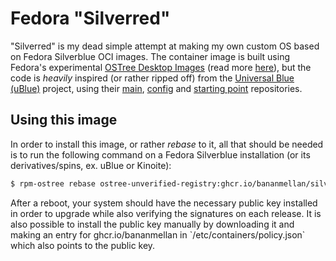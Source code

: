 * Fedora "Silverred"
"Silverred" is my dead simple attempt at making my own custom OS based on Fedora
Silverblue OCI images. The container image is built using Fedora's experimental
[[https://quay.io/fedora-ostree-desktops/silverblue][OSTree Desktop Images]] (read more [[https://gitlab.com/fedora/ostree/ci-test][here]]), but the code is /heavily/ inspired (or
rather ripped off) from the [[https://universal-blue.org/][Universal Blue (uBlue)]] project, using their [[https://github.com/ublue-os/main][main]],
[[https://github.com/ublue-os/config][config]] and [[https://github.com/ublue-os/startingpoint][starting point]] repositories.
** Using this image
In order to install this image, or rather /rebase/ to it, all that should be
needed is to run the following command on a Fedora Silverblue installation (or
its derivatives/spins, ex. uBlue or Kinoite):
#+begin_src bash
  $ rpm-ostree rebase ostree-unverified-registry:ghcr.io/bananmellan/silverred
#+end_src
After a reboot, your system should have the necessary public key installed in
order to upgrade while also verifying the signatures on each release. It is also
possible to install the public key manually by downloading it and making an
entry for ghcr.io/bananmellan in `/etc/containers/policy.json` which also points
to the public key.
